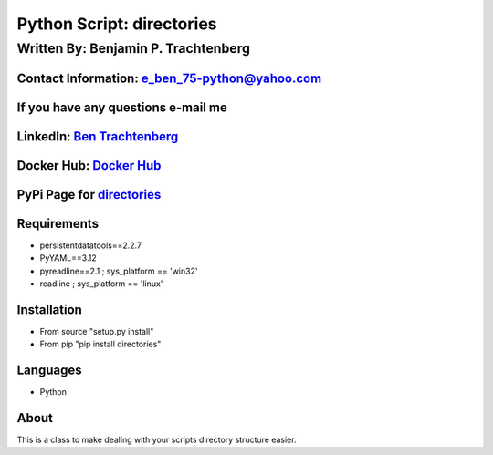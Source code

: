 Python Script: directories
==========================

Written By: Benjamin P. Trachtenberg
------------------------------------

Contact Information: e\_ben\_75-python@yahoo.com
~~~~~~~~~~~~~~~~~~~~~~~~~~~~~~~~~~~~~~~~~~~~~~~~

If you have any questions e-mail me
~~~~~~~~~~~~~~~~~~~~~~~~~~~~~~~~~~~

LinkedIn: `Ben Trachtenberg <https://www.linkedin.com/in/ben-trachtenberg-3a78496>`__
~~~~~~~~~~~~~~~~~~~~~~~~~~~~~~~~~~~~~~~~~~~~~~~~~~~~~~~~~~~~~~~~~~~~~~~~~~~~~~~~~~~~~

Docker Hub: `Docker Hub <https://hub.docker.com/r/btr1975>`__
~~~~~~~~~~~~~~~~~~~~~~~~~~~~~~~~~~~~~~~~~~~~~~~~~~~~~~~~~~~~~

PyPi Page for `directories <https://pypi.python.org/pypi/directories>`__
~~~~~~~~~~~~~~~~~~~~~~~~~~~~~~~~~~~~~~~~~~~~~~~~~~~~~~~~~~~~~~~~~~~~~~~~

Requirements
~~~~~~~~~~~~

-  persistentdatatools==2.2.7
-  PyYAML==3.12
-  pyreadline==2.1 ; sys\_platform == 'win32'
-  readline ; sys\_platform == 'linux'

Installation
~~~~~~~~~~~~

-  From source "setup.py install"
-  From pip "pip install directories"

Languages
~~~~~~~~~

-  Python

About
~~~~~

This is a class to make dealing with your scripts directory structure
easier.
